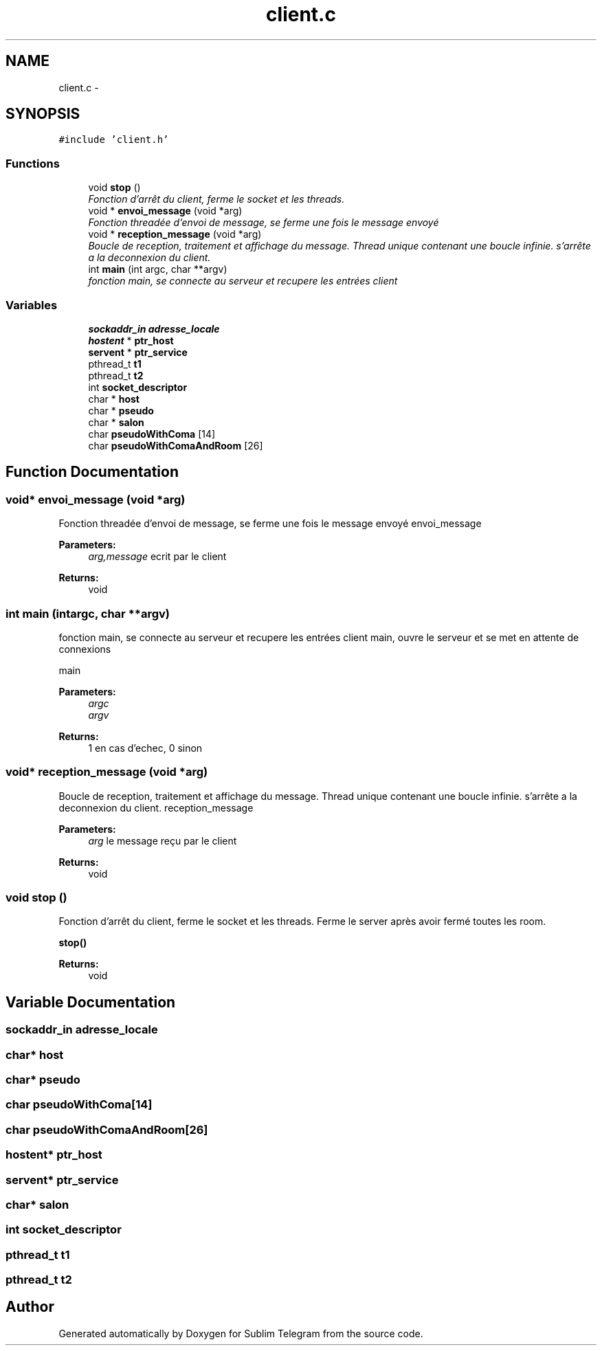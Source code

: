 .TH "client.c" 3 "Thu Mar 17 2016" "Version 1.00a" "Sublim Telegram" \" -*- nroff -*-
.ad l
.nh
.SH NAME
client.c \- 
.SH SYNOPSIS
.br
.PP
\fC#include 'client\&.h'\fP
.br

.SS "Functions"

.in +1c
.ti -1c
.RI "void \fBstop\fP ()"
.br
.RI "\fIFonction d'arrêt du client, ferme le socket et les threads\&. \fP"
.ti -1c
.RI "void * \fBenvoi_message\fP (void *arg)"
.br
.RI "\fIFonction threadée d'envoi de message, se ferme une fois le message envoyé \fP"
.ti -1c
.RI "void * \fBreception_message\fP (void *arg)"
.br
.RI "\fIBoucle de reception, traitement et affichage du message\&. Thread unique contenant une boucle infinie\&. s'arrête a la deconnexion du client\&. \fP"
.ti -1c
.RI "int \fBmain\fP (int argc, char **argv)"
.br
.RI "\fIfonction main, se connecte au serveur et recupere les entrées client \fP"
.in -1c
.SS "Variables"

.in +1c
.ti -1c
.RI "\fBsockaddr_in\fP \fBadresse_locale\fP"
.br
.ti -1c
.RI "\fBhostent\fP * \fBptr_host\fP"
.br
.ti -1c
.RI "\fBservent\fP * \fBptr_service\fP"
.br
.ti -1c
.RI "pthread_t \fBt1\fP"
.br
.ti -1c
.RI "pthread_t \fBt2\fP"
.br
.ti -1c
.RI "int \fBsocket_descriptor\fP"
.br
.ti -1c
.RI "char * \fBhost\fP"
.br
.ti -1c
.RI "char * \fBpseudo\fP"
.br
.ti -1c
.RI "char * \fBsalon\fP"
.br
.ti -1c
.RI "char \fBpseudoWithComa\fP [14]"
.br
.ti -1c
.RI "char \fBpseudoWithComaAndRoom\fP [26]"
.br
.in -1c
.SH "Function Documentation"
.PP 
.SS "void* envoi_message (void *arg)"

.PP
Fonction threadée d'envoi de message, se ferme une fois le message envoyé envoi_message 
.PP
\fBParameters:\fP
.RS 4
\fIarg,message\fP ecrit par le client 
.RE
.PP
\fBReturns:\fP
.RS 4
void 
.RE
.PP

.SS "int main (intargc, char **argv)"

.PP
fonction main, se connecte au serveur et recupere les entrées client main, ouvre le serveur et se met en attente de connexions
.PP
main 
.PP
\fBParameters:\fP
.RS 4
\fIargc\fP 
.br
\fIargv\fP 
.RE
.PP
\fBReturns:\fP
.RS 4
1 en cas d'echec, 0 sinon 
.RE
.PP

.SS "void* reception_message (void *arg)"

.PP
Boucle de reception, traitement et affichage du message\&. Thread unique contenant une boucle infinie\&. s'arrête a la deconnexion du client\&. reception_message 
.PP
\fBParameters:\fP
.RS 4
\fIarg\fP le message reçu par le client 
.RE
.PP
\fBReturns:\fP
.RS 4
void 
.RE
.PP

.SS "void stop ()"

.PP
Fonction d'arrêt du client, ferme le socket et les threads\&. Ferme le server après avoir fermé toutes les room\&.
.PP
\fBstop()\fP 
.PP
\fBReturns:\fP
.RS 4
void 
.RE
.PP

.SH "Variable Documentation"
.PP 
.SS "\fBsockaddr_in\fP adresse_locale"

.SS "char* host"

.SS "char* pseudo"

.SS "char pseudoWithComa[14]"

.SS "char pseudoWithComaAndRoom[26]"

.SS "\fBhostent\fP* ptr_host"

.SS "\fBservent\fP* ptr_service"

.SS "char* salon"

.SS "int socket_descriptor"

.SS "pthread_t t1"

.SS "pthread_t t2"

.SH "Author"
.PP 
Generated automatically by Doxygen for Sublim Telegram from the source code\&.
